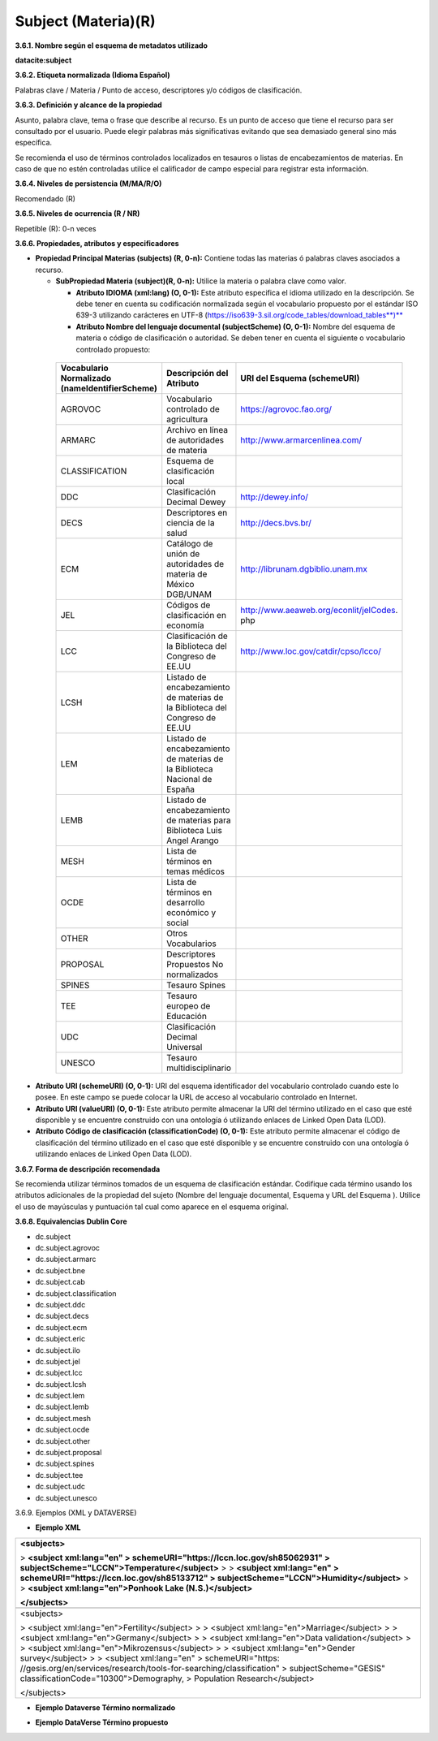 .. _Subject:

Subject (Materia)(R)
===========

**3.6.1. Nombre según el esquema de metadatos utilizado**

**datacite:subject**

**3.6.2. Etiqueta normalizada (Idioma Español)**

Palabras clave / Materia / Punto de acceso, descriptores y/o códigos de clasificación.

**3.6.3. Definición y alcance de la propiedad**

Asunto, palabra clave, tema o frase que describe al recurso. Es un punto de acceso que tiene el recurso para ser consultado por el usuario. Puede elegir palabras más significativas evitando que sea demasiado general sino más específica.

Se recomienda el uso de términos controlados localizados en tesauros o listas de encabezamientos de materias. En caso de que no estén controladas utilice el calificador de campo especial para registrar esta información.

**3.6.4. Niveles de persistencia (M/MA/R/O)**

Recomendado (R)

**3.6.5. Niveles de ocurrencia (R / NR)**

Repetible (R): 0-n veces

**3.6.6. Propiedades, atributos y especificadores**

-   **Propiedad Principal Materias (subjects) (R, 0-n):** Contiene todas las materias ó palabras claves asociados a recurso.

    -   **SubPropiedad Materia (subject)(R, 0-n):** Utilice la materia o palabra clave como valor.

        -   **Atributo IDIOMA (xml:lang) (O, 0-1):** Este atributo especifica el idioma utilizado en la descripción. Se debe tener en cuenta su codificación normalizada según el vocabulario propuesto por el estándar ISO 639-3 utilizando carácteres en UTF-8 (https://iso639-3.sil.org/code_tables/download_tables**)**

        -   **Atributo Nombre del lenguaje documental (subjectScheme) (O, 0-1):** Nombre del esquema de materia o código de clasificación o autoridad. Se deben tener en cuenta el siguiente o vocabulario controlado propuesto:

..
                
        +-------------------------+---------------------------------------+----------------------------------------+
        | Vocabulario Normalizado | Descripción del                       | URI del Esquema                        |
        | (nameIdentifierScheme)  | Atributo                              | (schemeURI)                            |
        +=========================+=======================================+========================================+
        |  AGROVOC                | Vocabulario controlado de agricultura | https://agrovoc.fao.org/               |
        +-------------------------+---------------------------------------+----------------------------------------+
        |  ARMARC                 | Archivo en línea de autoridades       | http://www.armarcenlinea.com/          |
        |                         | de materia                            |                                        |
        +-------------------------+---------------------------------------+----------------------------------------+
        |  CLASSIFICATION         | Esquema de clasificación local        |                                        |
        +-------------------------+---------------------------------------+----------------------------------------+
        |  DDC                    | Clasificación Decimal Dewey           | http://dewey.info/                     |
        +-------------------------+---------------------------------------+----------------------------------------+
        |  DECS                   | Descriptores en ciencia de la salud   | http://decs.bvs.br/                    |
        +-------------------------+---------------------------------------+----------------------------------------+
        |  ECM                    | Catálogo de unión de autoridades de   | http://librunam.dgbiblio.unam.mx       |
        |                         | materia de México DGB/UNAM            |                                        |
        +-------------------------+---------------------------------------+----------------------------------------+
        |  JEL                    | Códigos de clasificación en economía  | http://www.aeaweb.org/econlit/jelCodes.|
        |                         |                                       | php                                    |
        +-------------------------+---------------------------------------+----------------------------------------+
        |  LCC                    | Clasificación de la Biblioteca del    | http://www.loc.gov/catdir/cpso/lcco/   |
        |                         | Congreso de EE.UU                     |                                        |
        +-------------------------+---------------------------------------+----------------------------------------+
        |  LCSH                   | Listado de encabezamiento de materias |                                        |
        |                         | de la Biblioteca del Congreso de EE.UU|                                        |
        +-------------------------+---------------------------------------+----------------------------------------+
        |  LEM                    | Listado de encabezamiento de materias |                                        |
        |                         | de la Biblioteca Nacional de España   |                                        |
        +-------------------------+---------------------------------------+----------------------------------------+
        |  LEMB                   | Listado de encabezamiento de materias |                                        |
        |                         | para Biblioteca Luis Angel Arango     |                                        |
        +-------------------------+---------------------------------------+----------------------------------------+
        |  MESH                   | Lista de términos en temas            |                                        |
        |                         | médicos                               |                                        |
        +-------------------------+---------------------------------------+----------------------------------------+
        |  OCDE                   | Lista de términos en desarrollo       |                                        |
        |                         | económico y social                    |                                        |
        +-------------------------+---------------------------------------+----------------------------------------+
        |  OTHER                  | Otros Vocabularios                    |                                        |
        +-------------------------+---------------------------------------+----------------------------------------+
        |  PROPOSAL               | Descriptores Propuestos No            |                                        |
        |                         | normalizados                          |                                        |
        +-------------------------+---------------------------------------+----------------------------------------+
        |  SPINES                 | Tesauro Spines                        |                                        |
        +-------------------------+---------------------------------------+----------------------------------------+
        |  TEE                    | Tesauro europeo de Educación          |                                        |
        +-------------------------+---------------------------------------+----------------------------------------+
        |  UDC                    | Clasificación Decimal Universal       |                                        |
        +-------------------------+---------------------------------------+----------------------------------------+
        |  UNESCO                 | Tesauro multidisciplinario            |                                        |
        +-------------------------+---------------------------------------+----------------------------------------+
 
 ..  
  
  
-   **Atributo URI (schemeURI) (O, 0-1):** URI del esquema identificador del vocabulario controlado cuando este lo posee. En este campo se puede colocar la URL de acceso al vocabulario controlado en Internet.

-   **Atributo URI (valueURI) (O, 0-1):** Este atributo permite almacenar la URI del término utilizado en el caso que esté disponible y se encuentre construido con una ontología ó utilizando enlaces de Linked Open Data (LOD).

-   **Atributo Código de clasificación (classificationCode) (O, 0-1):** Este atributo permite almacenar el código de clasificación del término utilizado en el caso que esté disponible y se encuentre construido con una ontología ó utilizando enlaces de Linked Open Data (LOD).

**3.6.7. Forma de descripción recomendada**

Se recomienda utilizar términos tomados de un esquema de clasificación estándar. Codifique cada término usando los atributos adicionales de la propiedad del sujeto (Nombre del lenguaje documental, Esquema y URL del Esquema ). Utilice el uso de mayúsculas y puntuación tal cual como aparece en el esquema original.

**3.6.8. Equivalencias Dublin Core**

-   dc.subject

-   dc.subject.agrovoc

-   dc.subject.armarc

-   dc.subject.bne

-   dc.subject.cab

-   dc.subject.classification

-   dc.subject.ddc

-   dc.subject.decs

-   dc.subject.ecm

-   dc.subject.eric

-   dc.subject.ilo

-   dc.subject.jel

-   dc.subject.lcc

-   dc.subject.lcsh

-   dc.subject.lem

-   dc.subject.lemb

-   dc.subject.mesh

-   dc.subject.ocde

-   dc.subject.other

-   dc.subject.proposal

-   dc.subject.spines

-   dc.subject.tee

-   dc.subject.udc

-   dc.subject.unesco

3.6.9. Ejemplos (XML y DATAVERSE)

-   **Ejemplo XML**

+-----------------------------------------------------------------------+
| **\<subjects>**                                                       |
|                                                                       |
| > **\<subject xml:lang=\"en\"                                         |
| > schemeURI=\"https://lccn.loc.gov/sh85062931\"                       |
| > subjectScheme=\"LCCN\"\>Temperature\</subject>**                    |
| >                                                                     |
| > **\<subject xml:lang=\"en\"                                         |
| > schemeURI=\"https://lccn.loc.gov/sh85133712\"                       |
| > subjectScheme=\"LCCN\"\>Humidity\</subject>**                       |
| >                                                                     |
| > **\<subject xml:lang=\"en\"\>Ponhook Lake (N.S.)\</subject>**       |
|                                                                       |
| **\</subjects>**                                                      |
+-----------------------------------------------------------------------+
| .. image:: _static/image16.png                                        |
|  :scale: 35%                                                          |
|  :name: img_termino                                                   |
|                                                                       |
+-----------------------------------------------------------------------+
| \<subjects>                                                           |
|                                                                       |
| > \<subject xml:lang=\"en\"\>Fertility\</subject>                     |
| >                                                                     |
| > \<subject xml:lang=\"en\"\>Marriage\</subject>                      |
| >                                                                     |
| > \<subject xml:lang=\"en\"\>Germany\</subject>                       |
| >                                                                     |
| > \<subject xml:lang=\"en\"\>Data validation\</subject>               |
| >                                                                     |
| > \<subject xml:lang=\"en\"\>Mikrozensus\</subject>                   |
| >                                                                     |
| > \<subject xml:lang=\"en\"\>Gender survey\</subject>                 |
| >                                                                     |
| > \<subject xml:lang=\"en\"                                           |
| > schemeURI=\"https:                                                  |
| //gesis.org/en/services/research/tools-for-searching/classification\" |
| > subjectScheme=\"GESIS\" classificationCode=\"10300\"\>Demography,   |
| > Population Research\</subject>                                      |
|                                                                       |
| \</subjects>                                                          |
+-----------------------------------------------------------------------+

-   **Ejemplo Dataverse Término normalizado**

.. image:: _static/image17.png
   :scale: 35%
   :name: img_termino

-   **Ejemplo DataVerse Término propuesto**

.. image:: _static/image18.png
   :scale: 35%
   :name: img_terminoP
